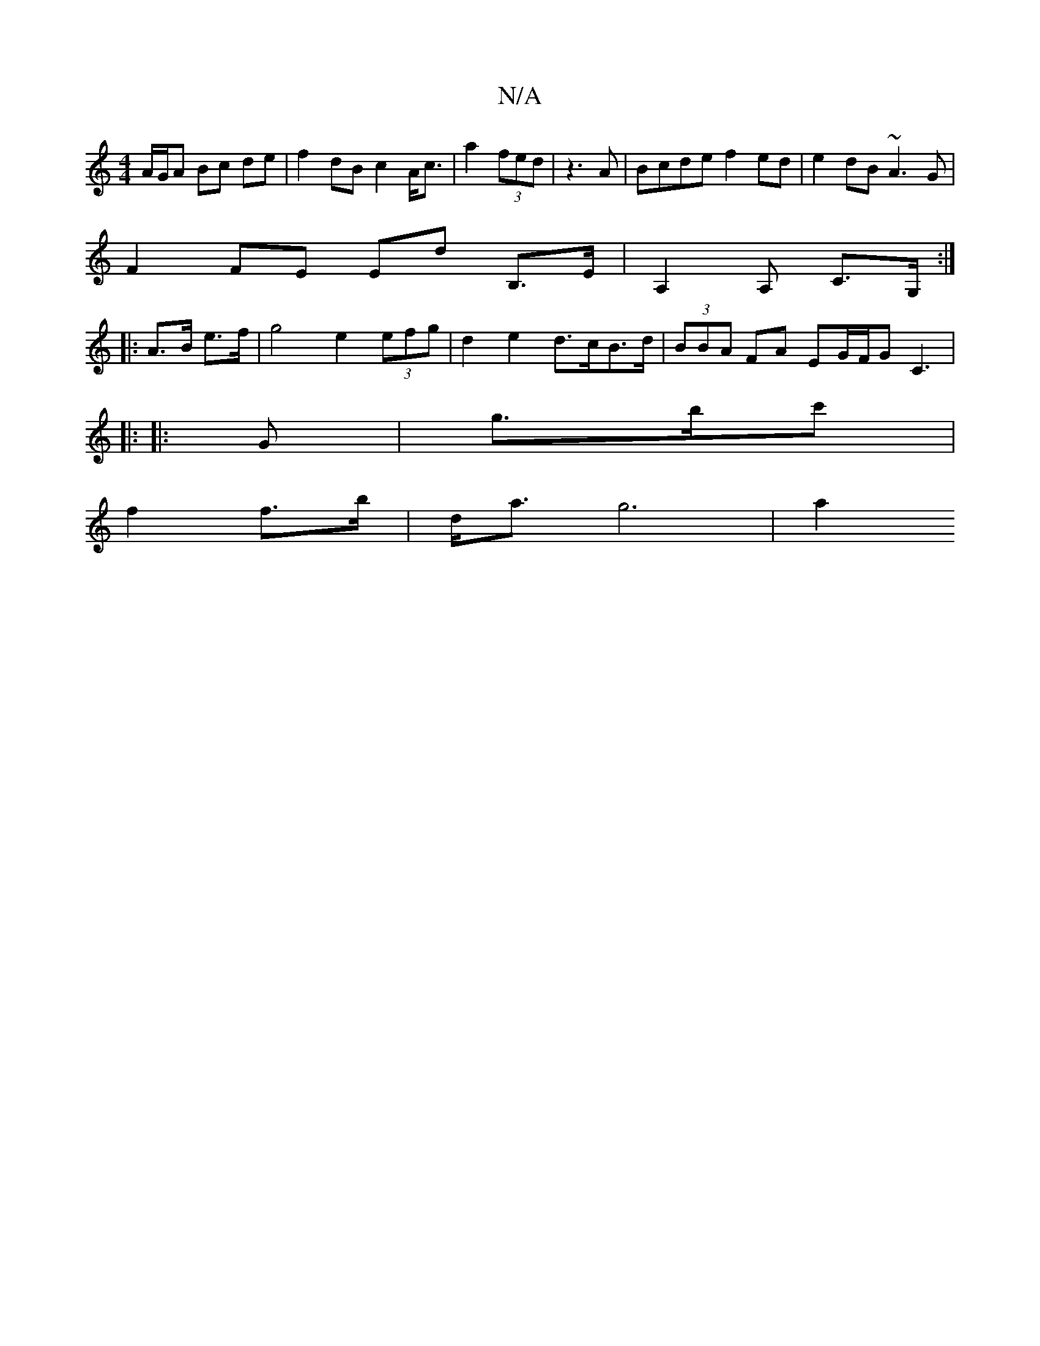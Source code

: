 X:1
T:N/A
M:4/4
R:N/A
K:Cmajor
 A/G/A Bc de | f2 dB c2A<c | a2 (3fed | z3 A | Bcde f2ed | e2dB ~A3 G |
F2 FE Ed B,>E | A,2 A, C>G, :|
|: A>B e>f|g4 e2 (3efg | d2 e2 d>cB>d | (3BBA FA EG/F/G C3|
|: 
|:G|g>bc' |
f2 f>b | d<a g6 | a2 